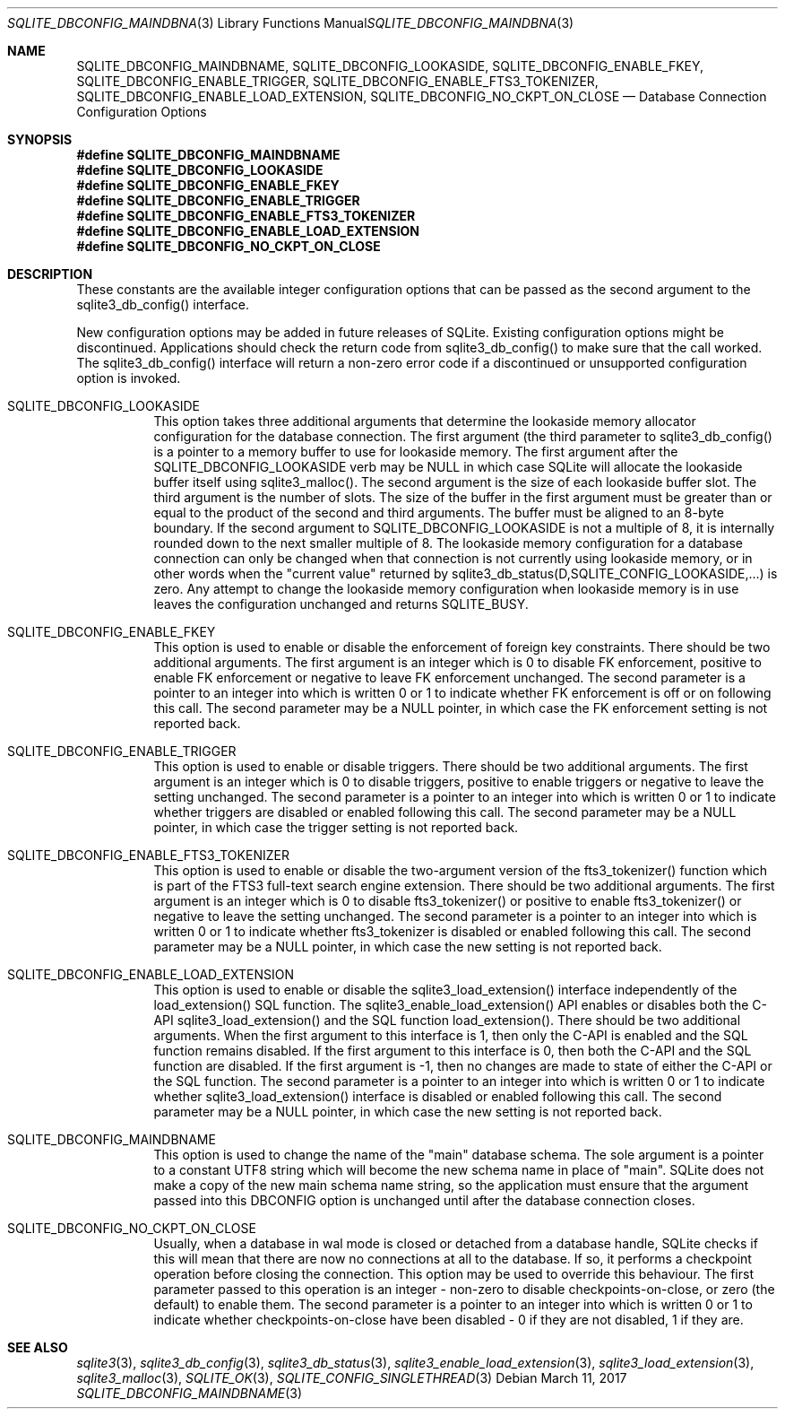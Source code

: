 .Dd March 11, 2017
.Dt SQLITE_DBCONFIG_MAINDBNAME 3
.Os
.Sh NAME
.Nm SQLITE_DBCONFIG_MAINDBNAME ,
.Nm SQLITE_DBCONFIG_LOOKASIDE ,
.Nm SQLITE_DBCONFIG_ENABLE_FKEY ,
.Nm SQLITE_DBCONFIG_ENABLE_TRIGGER ,
.Nm SQLITE_DBCONFIG_ENABLE_FTS3_TOKENIZER ,
.Nm SQLITE_DBCONFIG_ENABLE_LOAD_EXTENSION ,
.Nm SQLITE_DBCONFIG_NO_CKPT_ON_CLOSE
.Nd Database Connection Configuration Options
.Sh SYNOPSIS
.Fd #define SQLITE_DBCONFIG_MAINDBNAME
.Fd #define SQLITE_DBCONFIG_LOOKASIDE
.Fd #define SQLITE_DBCONFIG_ENABLE_FKEY
.Fd #define SQLITE_DBCONFIG_ENABLE_TRIGGER
.Fd #define SQLITE_DBCONFIG_ENABLE_FTS3_TOKENIZER
.Fd #define SQLITE_DBCONFIG_ENABLE_LOAD_EXTENSION
.Fd #define SQLITE_DBCONFIG_NO_CKPT_ON_CLOSE
.Sh DESCRIPTION
These constants are the available integer configuration options that
can be passed as the second argument to the sqlite3_db_config()
interface.
.Pp
New configuration options may be added in future releases of SQLite.
Existing configuration options might be discontinued.
Applications should check the return code from sqlite3_db_config()
to make sure that the call worked.
The sqlite3_db_config() interface will return a
non-zero error code if a discontinued or unsupported configuration
option is invoked.
.Bl -tag -width Ds
.It SQLITE_DBCONFIG_LOOKASIDE
This option takes three additional arguments that determine the lookaside memory allocator
configuration for the database connection.
The first argument (the third parameter to sqlite3_db_config()
is a pointer to a memory buffer to use for lookaside memory.
The first argument after the SQLITE_DBCONFIG_LOOKASIDE verb may be
NULL in which case SQLite will allocate the lookaside buffer itself
using sqlite3_malloc().
The second argument is the size of each lookaside buffer slot.
The third argument is the number of slots.
The size of the buffer in the first argument must be greater than or
equal to the product of the second and third arguments.
The buffer must be aligned to an 8-byte boundary.
If the second argument to SQLITE_DBCONFIG_LOOKASIDE is not a multiple
of 8, it is internally rounded down to the next smaller multiple of
8.
The lookaside memory configuration for a database connection can only
be changed when that connection is not currently using lookaside memory,
or in other words when the "current value" returned by sqlite3_db_status(D,SQLITE_CONFIG_LOOKASIDE,...)
is zero.
Any attempt to change the lookaside memory configuration when lookaside
memory is in use leaves the configuration unchanged and returns SQLITE_BUSY.
.It SQLITE_DBCONFIG_ENABLE_FKEY
This option is used to enable or disable the enforcement of foreign key constraints.
There should be two additional arguments.
The first argument is an integer which is 0 to disable FK enforcement,
positive to enable FK enforcement or negative to leave FK enforcement
unchanged.
The second parameter is a pointer to an integer into which is written
0 or 1 to indicate whether FK enforcement is off or on following this
call.
The second parameter may be a NULL pointer, in which case the FK enforcement
setting is not reported back.
.It SQLITE_DBCONFIG_ENABLE_TRIGGER
This option is used to enable or disable  triggers.
There should be two additional arguments.
The first argument is an integer which is 0 to disable triggers, positive
to enable triggers or negative to leave the setting unchanged.
The second parameter is a pointer to an integer into which is written
0 or 1 to indicate whether triggers are disabled or enabled following
this call.
The second parameter may be a NULL pointer, in which case the trigger
setting is not reported back.
.It SQLITE_DBCONFIG_ENABLE_FTS3_TOKENIZER
This option is used to enable or disable the two-argument version of
the fts3_tokenizer() function which is part of the
FTS3 full-text search engine extension.
There should be two additional arguments.
The first argument is an integer which is 0 to disable fts3_tokenizer()
or positive to enable fts3_tokenizer() or negative to leave the setting
unchanged.
The second parameter is a pointer to an integer into which is written
0 or 1 to indicate whether fts3_tokenizer is disabled or enabled following
this call.
The second parameter may be a NULL pointer, in which case the new setting
is not reported back.
.It SQLITE_DBCONFIG_ENABLE_LOAD_EXTENSION
This option is used to enable or disable the sqlite3_load_extension()
interface independently of the load_extension() SQL
function.
The sqlite3_enable_load_extension()
API enables or disables both the C-API sqlite3_load_extension()
and the SQL function load_extension().
There should be two additional arguments.
When the first argument to this interface is 1, then only the C-API
is enabled and the SQL function remains disabled.
If the first argument to this interface is 0, then both the C-API and
the SQL function are disabled.
If the first argument is -1, then no changes are made to state of either
the C-API or the SQL function.
The second parameter is a pointer to an integer into which is written
0 or 1 to indicate whether sqlite3_load_extension()
interface is disabled or enabled following this call.
The second parameter may be a NULL pointer, in which case the new setting
is not reported back.
.It SQLITE_DBCONFIG_MAINDBNAME
This option is used to change the name of the "main" database schema.
The sole argument is a pointer to a constant UTF8 string which will
become the new schema name in place of "main".
SQLite does not make a copy of the new main schema name string, so
the application must ensure that the argument passed into this DBCONFIG
option is unchanged until after the database connection closes.
.It SQLITE_DBCONFIG_NO_CKPT_ON_CLOSE
Usually, when a database in wal mode is closed or detached from a database
handle, SQLite checks if this will mean that there are now no connections
at all to the database.
If so, it performs a checkpoint operation before closing the connection.
This option may be used to override this behaviour.
The first parameter passed to this operation is an integer - non-zero
to disable checkpoints-on-close, or zero (the default) to enable them.
The second parameter is a pointer to an integer into which is written
0 or 1 to indicate whether checkpoints-on-close have been disabled
- 0 if they are not disabled, 1 if they are.
.El
.Pp
.Sh SEE ALSO
.Xr sqlite3 3 ,
.Xr sqlite3_db_config 3 ,
.Xr sqlite3_db_status 3 ,
.Xr sqlite3_enable_load_extension 3 ,
.Xr sqlite3_load_extension 3 ,
.Xr sqlite3_malloc 3 ,
.Xr SQLITE_OK 3 ,
.Xr SQLITE_CONFIG_SINGLETHREAD 3
